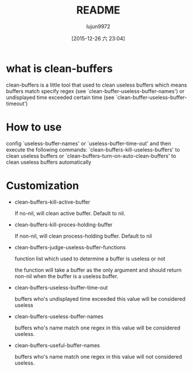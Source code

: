 #+TITLE: README
#+AUTHOR: lujun9972
#+CATEGORY: clean-buffers
#+DATE: [2015-12-26 六 23:04]
#+OPTIONS: ^:{}

* what is clean-buffers
clean-buffers is a little tool that used to clean useless buffers which means buffers match specify regex (see `clean-buffer-useless-buffer-names') or undisplayed time exceeded certain time (see `clean-buffer-useless-buffer-timeout')

* How to use
config `useless-buffer-names' or `useless-buffer-time-out' and then execute the following commands:
`clean-buffers-kill-useless-buffers' to clean useless buffers
or `clean-buffers-turn-on-auto-clean-buffers' to clean useless buffers automatically

* Customization
+ clean-buffers-kill-active-buffer
  
  If no-nil, will clean active buffer. Default to nil.

+ clean-buffers-kill-proces-holding-buffer
  
  If non-nil, will clean process-holding buffer. Default to nil

+ clean-buffers-judge-useless-buffer-functions
  
  function list which used to determine a buffer is useless or not 

  the function will take a buffer as the only argument and should return non-nil when the buffer is a useless buffer.

+ clean-buffers-useless-buffer-time-out
  
  buffers who's undisplayed time exceeded this value will be considered useless

+ clean-buffers-useless-buffer-names 

  buffers who's name match one regex in this value will be considered useless.

+ clean-buffers-useful-buffer-names 
  
  buffers who's name match one regex in this value will not considered useless.
